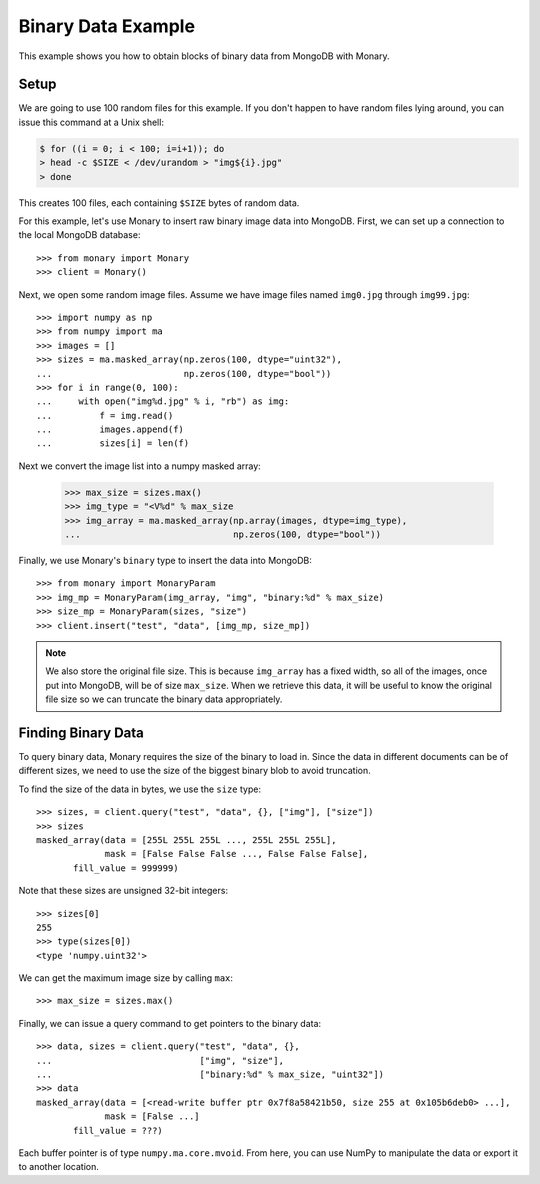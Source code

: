 Binary Data Example
===================

This example shows you how to obtain blocks of binary data from MongoDB with
Monary.

Setup
-----

We are going to use 100 random files for this example.
If you don't happen to have random files lying around, you can issue this
command at a Unix shell:

.. code-block:: bash

    $ for ((i = 0; i < 100; i=i+1)); do
    > head -c $SIZE < /dev/urandom > "img${i}.jpg"
    > done

This creates 100 files, each containing ``$SIZE`` bytes of random data.


For this example, let's use Monary to insert raw binary image data into
MongoDB. First, we can set up a connection to the local MongoDB database::

    >>> from monary import Monary
    >>> client = Monary()


Next, we open some random image files. Assume we have image files named
``img0.jpg`` through ``img99.jpg``::

    >>> import numpy as np
    >>> from numpy import ma
    >>> images = []
    >>> sizes = ma.masked_array(np.zeros(100, dtype="uint32"),
    ...                         np.zeros(100, dtype="bool"))
    >>> for i in range(0, 100):
    ...     with open("img%d.jpg" % i, "rb") as img:
    ...         f = img.read()
    ...         images.append(f)
    ...         sizes[i] = len(f)

Next we convert the image list into a numpy masked array:

    >>> max_size = sizes.max()
    >>> img_type = "<V%d" % max_size
    >>> img_array = ma.masked_array(np.array(images, dtype=img_type),
    ...                             np.zeros(100, dtype="bool"))

Finally, we use Monary's ``binary`` type to insert the data into MongoDB::

    >>> from monary import MonaryParam
    >>> img_mp = MonaryParam(img_array, "img", "binary:%d" % max_size)
    >>> size_mp = MonaryParam(sizes, "size")
    >>> client.insert("test", "data", [img_mp, size_mp])

.. seealso::

    :doc:`The MonaryParam Example </examples/monary-param>` and
    :doc:`The Monary Insert Example </examples/insert>`


.. note::

     We also store the original file size. This is because ``img_array`` has a
     fixed width, so all of the images, once put into MongoDB, will be of size
     ``max_size``. When we retrieve this data, it will be useful to know the
     original file size so we can truncate the binary data appropriately.


Finding Binary Data
-------------------
To query binary data, Monary requires the size of the binary to load in. Since
the data in different documents can be of different sizes, we need to use the
size of the biggest binary blob to avoid truncation.

To find the size of the data in bytes, we use the ``size`` type::

    >>> sizes, = client.query("test", "data", {}, ["img"], ["size"])
    >>> sizes
    masked_array(data = [255L 255L 255L ..., 255L 255L 255L],
                 mask = [False False False ..., False False False],
           fill_value = 999999)

Note that these sizes are unsigned 32-bit integers::

    >>> sizes[0]
    255
    >>> type(sizes[0])
    <type 'numpy.uint32'>

We can get the maximum image size by calling ``max``::

    >>> max_size = sizes.max()

Finally, we can issue a query command to get pointers to the binary data::

    >>> data, sizes = client.query("test", "data", {},
    ...                            ["img", "size"],
    ...                            ["binary:%d" % max_size, "uint32"])
    >>> data
    masked_array(data = [<read-write buffer ptr 0x7f8a58421b50, size 255 at 0x105b6deb0> ...],
                 mask = [False ...]
           fill_value = ???)

Each buffer pointer is of type ``numpy.ma.core.mvoid``. From here, you can use
NumPy to manipulate the data or export it to another location.
